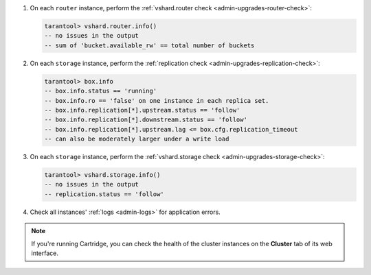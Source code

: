 #.  On each ``router`` instance, perform the :ref:`vshard.router check <admin-upgrades-router-check>`:

    ..  code-block:: tarantoolsession

        tarantool> vshard.router.info()
        -- no issues in the output
        -- sum of 'bucket.available_rw' == total number of buckets

#.  On each ``storage`` instance, perform the :ref:`replication check <admin-upgrades-replication-check>`:

    ..  code-block:: tarantoolsession

        tarantool> box.info
        -- box.info.status == 'running'
        -- box.info.ro == 'false' on one instance in each replica set.
        -- box.info.replication[*].upstream.status == 'follow'
        -- box.info.replication[*].downstream.status == 'follow'
        -- box.info.replication[*].upstream.lag <= box.cfg.replication_timeout
        -- can also be moderately larger under a write load


#.  On each ``storage`` instance, perform the :ref:`vshard.storage check <admin-upgrades-storage-check>`:

    ..  code-block:: tarantoolsession

        tarantool> vshard.storage.info()
        -- no issues in the output
        -- replication.status == 'follow'

#.  Check all instances' :ref:`logs <admin-logs>` for application errors.

.. note::

    If you're running Cartridge, you can check the health of the cluster instances
    on the **Cluster** tab of its web interface.